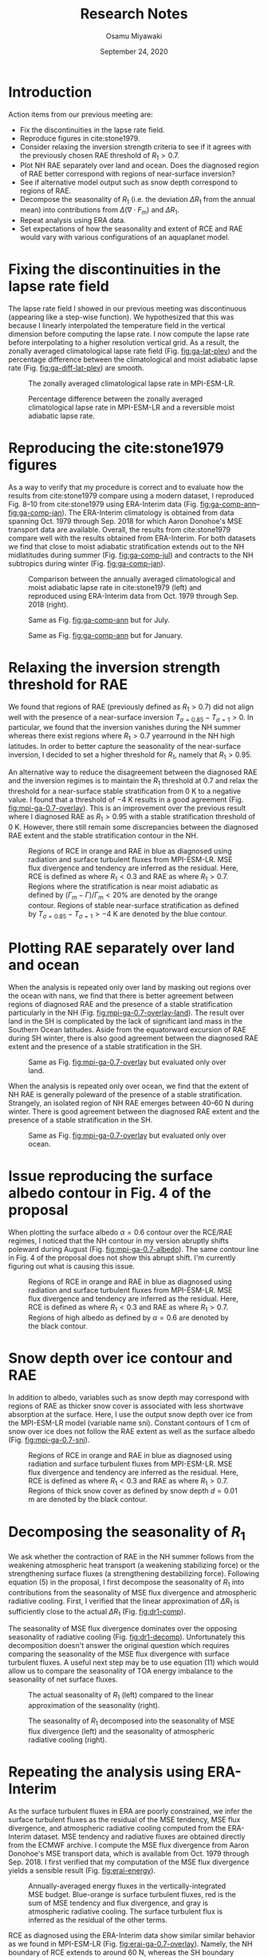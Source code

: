 #+title: Research Notes
#+author: Osamu Miyawaki
#+date: September 24, 2020
#+options: toc:nil

* Introduction
Action items from our previous meeting are:
- Fix the discontinuities in the lapse rate field.
- Reproduce figures in cite:stone1979.
- Consider relaxing the inversion strength criteria to see if it agrees with the previously chosen RAE threshold of \(R_1>0.7\).
- Plot NH RAE separately over land and ocean. Does the diagnosed region of RAE better correspond with regions of near-surface inversion?
- See if alternative model output such as snow depth correspond to regions of RAE.
- Decompose the seasonality of \(R_1\) (i.e. the deviation \(\Delta R_1\) from the annual mean) into contributions from \(\Delta(\nabla\cdot F_m)\) and \(\Delta R_1\).
- Repeat analysis using ERA data.
- Set expectations of how the seasonality and extent of RCE and RAE would vary with various configurations of an aquaplanet model.

* Fixing the discontinuities in the lapse rate field
The lapse rate field I showed in our previous meeting was discontinuous (appearing like a step-wise function). We hypothesized that this was because I linearly interpolated the temperature field in the vertical dimension before computing the lapse rate. I now compute the lapse rate before interpolating to a higher resolution vertical grid. As a result, the zonally averaged climatological lapse rate field (Fig. [[fig:ga-lat-plev]]) and the percentage difference between the climatological and moist adiabatic lapse rate (Fig. [[fig:ga-diff-lat-plev]]) are smooth.

#+caption: The zonally averaged climatological lapse rate in MPI-ESM-LR.
#+label: fig:ga-lat-plev
[[../../figures/gcm/MPI-ESM-LR/std/ga_diff/ga_lat_plev.png]]

#+caption: Percentage difference between the zonally averaged climatological lapse rate in MPI-ESM-LR and a reversible moist adiabatic lapse rate.
#+label: fig:ga-diff-lat-plev
[[../../figures/gcm/MPI-ESM-LR/std/ga_diff/ga_diff_lat_plev.png]]

* Reproducing the cite:stone1979 figures
As a way to verify that my procedure is correct and to evaluate how the results from cite:stone1979 compare using a modern dataset, I reproduced Fig. 8--10 from cite:stone1979 using ERA-Interim data (Fig. [[fig:ga-comp-ann]]--[[fig:ga-comp-jan]]). The ERA-Interim climatology is obtained from data spanning Oct. 1979 through Sep. 2018 for which Aaron Donohoe's MSE transport data are available. Overall, the results from cite:stone1979 compare well with the results obtained from ERA-Interim. For both datasets we find that close to moist adiabatic stratification extends out to the NH midlatitudes during summer (Fig. [[fig:ga-comp-jul]]) and contracts to the NH subtropics during winter (Fig. [[fig:ga-comp-jan]]).

#+caption: Comparison between the annually averaged climatological and moist adiabatic lapse rate in cite:stone1979 (left) and reproduced using ERA-Interim data from Oct. 1979 through Sep. 2018 (right).
#+label: fig:ga-comp-ann
[[../../figures/ext/sc79-fig8-comp.png]]

#+caption: Same as Fig. [[fig:ga-comp-ann]] but for July.
#+label: fig:ga-comp-jul
[[../../figures/ext/sc79-fig9-comp.png]]

#+caption: Same as Fig. [[fig:ga-comp-ann]] but for January.
#+label: fig:ga-comp-jan
[[../../figures/ext/sc79-fig10-comp.png]]

* Relaxing the inversion strength threshold for RAE
We found that regions of RAE (previously defined as \(R_1>0.7\)) did not align well with the presence of a near-surface inversion \(T_{\sigma=0.85}-T_{\sigma=1} > 0\). In particular, we found that the inversion vanishes during the NH summer whereas there exist regions where \(R_1>0.7\) yearround in the NH high latitudes. In order to better capture the seasonality of the near-surface inversion, I decided to set a higher threshold for \(R_1\), namely that \(R_1>0.95\).

An alternative way to reduce the disagreement between the diagnosed RAE and the inversion regimes is to maintain the \(R_1\) threshold at 0.7 and relax the threshold for a near-surface stable stratification from 0 K to a negative value. I found that a threshold of \(-4\) K results in a good agreement (Fig. [[fig:mpi-ga-0.7-overlay]]). This is an improvement over the previous result where I diagnosed RAE as \(R_1>0.95\) with a stable stratification threshold of 0 K. However, there still remain some discrepancies between the diagnosed RAE extent and the stable stratification contour in the NH.

#+caption: Regions of RCE in orange and RAE in blue as diagnosed using radiation and surface turbulent fluxes from MPI-ESM-LR. MSE flux divergence and tendency are inferred as the residual. Here, RCE is defined as where $R_1 < 0.3$ and RAE as where $R_1 > 0.7$. Regions where the stratification is near moist adiabatic as defined by \((\Gamma_m-\Gamma)/\Gamma_m<20\%\) are denoted by the orange contour. Regions of stable near-surface stratification as defined by \(T_{\sigma=0.85}-T_{\sigma=1}>-4\) K are denoted by the blue contour.
#+label: fig:mpi-ga-0.7-overlay
[[../../figures/gcm/MPI-ESM-LR/std/eps_0.3_ga_0.7/mse/def/lo/0_rcae_alt_mon_lat_ga_inv_overlay.png]]

* Plotting RAE separately over land and ocean
When the analysis is repeated only over land by masking out regions over the ocean with nans, we find that there is better agreement between regions of diagnosed RAE and the presence of a stable stratification particularly in the NH (Fig. [[fig:mpi-ga-0.7-overlay-land]]). The result over land in the SH is complicated by the lack of significant land mass in the Southern Ocean latitudes. Aside from the equatorward excursion of RAE during SH winter, there is also good agreement between the diagnosed RAE extent and the presence of a stable stratification in the SH.

#+caption: Same as Fig. [[fig:mpi-ga-0.7-overlay]] but evaluated only over land.
#+label: fig:mpi-ga-0.7-overlay-land
[[../../figures/gcm/MPI-ESM-LR/std/eps_0.3_ga_0.7/mse/def/l/0_rcae_alt_mon_lat_inv_overlay.png]]

When the analysis is repeated only over ocean, we find that the extent of NH RAE is generally poleward of the presence of a stable stratification. Strangely, an isolated region of NH RAE emerges between 40--60 N during winter. There is good agreement between the diagnosed RAE extent and the presence of a stable stratification in the SH.

#+caption: Same as Fig. [[fig:mpi-ga-0.7-overlay]] but evaluated only over ocean.
#+label: fig:mpi-ga-0.7-overlay-ocean
[[../../figures/gcm/MPI-ESM-LR/std/eps_0.3_ga_0.7/mse/def/o/0_rcae_alt_mon_lat_inv_overlay.png]]

* Issue reproducing the surface albedo contour in Fig. 4 of the proposal
When plotting the surface albedo \(\alpha=0.6\) contour over the RCE/RAE regimes, I noticed that the NH contour in my version abruptly shifts poleward during August (Fig. [[fig:mpi-ga-0.7-albedo]]). The same contour line in Fig. 4 of the proposal does not show this abrupt shift. I'm currently figuring out what is causing this issue.

#+caption: Regions of RCE in orange and RAE in blue as diagnosed using radiation and surface turbulent fluxes from MPI-ESM-LR. MSE flux divergence and tendency are inferred as the residual. Here, RCE is defined as where $R_1 < 0.3$ and RAE as where $R_1 > 0.7$. Regions of high albedo as defined by \(\alpha=0.6\) are denoted by the black contour.
#+label: fig:mpi-ga-0.7-albedo
[[../../figures/gcm/MPI-ESM-LR/std/eps_0.3_ga_0.7/mse/def/lo/0_rcae_alt_mon_lat_albedo_overlay.png]]

* Snow depth over ice contour and RAE
In addition to albedo, variables such as snow depth may correspond with regions of RAE as thicker snow cover is associated with less shortwave absorption at the surface. Here, I use the output snow depth over ice from the MPI-ESM-LR model (variable name sni). Constant contours of 1 cm of snow over ice does not follow the RAE extent as well as the surface albedo (Fig. [[fig:mpi-ga-0.7-sni]]).

#+caption: Regions of RCE in orange and RAE in blue as diagnosed using radiation and surface turbulent fluxes from MPI-ESM-LR. MSE flux divergence and tendency are inferred as the residual. Here, RCE is defined as where $R_1 < 0.3$ and RAE as where $R_1 > 0.7$. Regions of thick snow cover as defined by snow depth \(d=0.01\) m are denoted by the black contour.
#+label: fig:mpi-ga-0.7-sni
[[../../figures/gcm/MPI-ESM-LR/std/eps_0.3_ga_0.7/mse/def/lo/0_rcae_alt_mon_lat_sn_overlay.png]]

* Decomposing the seasonality of \(R_1\)
We ask whether the contraction of RAE in the NH summer follows from the weakening atmospheric heat transport (a weakening stabilizing force) or the strengthening surface fluxes (a strengthening destabilizing force). Following equation (5) in the proposal, I first decompose the seasonality of \(R_1\) into contributions from the seasonality of MSE flux divergence and atmospheric radiative cooling. First, I verified that the linear approximation of \(\Delta R_1\) is sufficiently close to the actual \(\Delta R_1\) (Fig. [[fig:dr1-comp]]).

The seasonality of MSE flux divergence dominates over the opposing seasonality of radiative cooling (Fig. [[fig:dr1-decomp]]). Unfortunately this decomposition doesn't answer the original question which requires comparing the seasonality of the MSE flux divergence with surface turbulent fluxes. A useful next step may be to use equation (11) which would allow us to compare the seasonality of TOA energy imbalance to the seasonality of net surface fluxes.

#+caption: The actual seasonality of \(R_1\) (left) compared to the linear approximation of the seasonality (right).
#+label: fig:dr1-comp
[[../../figures/ext/dr1-comp.png]]

#+caption: The seasonality of \(R_1\) decomposed into the seasonality of MSE flux divergence (left) and the seasonality of atmospheric radiative cooling (right).
#+label: fig:dr1-decomp
[[../../figures/ext/dr1-decomp.png]]

* Repeating the analysis using ERA-Interim
As the surface turbulent fluxes in ERA are poorly constrained, we infer the surface turbulent fluxes as the residual of the MSE tendency, MSE flux divergence, and atmospheric radiative cooling computed from the ERA-Interim dataset. MSE tendency and radiative fluxes are obtained directly from the ECMWF archive. I compute the MSE flux divergence from Aaron Donohoe's MSE transport data, which is available from Oct. 1979 through Sep. 2018. I first verified that my computation of the MSE flux divergence yields a sensible result (Fig. [[fig:erai-energy]]).

#+caption: Annually-averaged energy fluxes in the vertically-integrated MSE budget. Blue-orange is surface turbulent fluxes, red is the sum of MSE tendency and flux divergence, and gray is atmospheric radiative cooling. The surface turbulent flux is inferred as the residual of the other terms.
#+label: fig:erai-energy
[[../../figures/erai/std/energy-flux/lo/ann/div79-all.png]]

RCE as diagnosed using the ERA-Interim data show similar similar behavior as we found in MPI-ESM-LR (Fig. [[fig:erai-ga-0.7-overlay]]). Namely, the NH boundary of RCE extends to around 60 N, whereas the SH boundary remains nearly constant yearround. As with MPI-ESM-LR, the seasonality of near moist adiabatic stratification lags behind the seasonality of diagnosed RCE by one month.

RAE in ERA-Interim is scattered during October through April in the NH and November through December in the SH. Regions of RCAE are interspersed in between latitudes of RAE. Furthermore, regions of near stable stratification does not appear to coincide as closely as in MPI-ESM-LR for both hemispheres. Interestingly, the contour for a stable stratification in SH RAE cuts off during the SH summer and deviates from the predicted seasonality of RAE based on the MSE equation.

#+caption: Regions of RCE in orange and RAE in blue as diagnosed using radiation and surface turbulent fluxes from ERA-Interim. Surface turbulent fluxes are inferred as the residual. Here, RCE is defined as where $R_1 < 0.3$ and RAE as where $R_1 > 0.7$. Regions where the stratification is near moist adiabatic as defined by \((\Gamma_m-\Gamma)/\Gamma_m<20\%\) are denoted by the orange contour. Regions of stable near-surface stratification as defined by \(T_{\sigma=0.85}-T_{\sigma=1}>-4\) K are denoted by the blue contour.
#+label: fig:erai-ga-0.7-overlay
[[../../figures/erai/std/eps_0.3_ga_0.7/div79/def/lo/0_rcae_alt_mon_lat_ga_inv_overlay.png]]


* Expectations of RAE and RCE in aquaplanet simulations
** With or without sea ice
I hypothesize that sea ice is required to properly simulate the seasonality and extent of RAE. As sea ice is a physical barrier between the atmosphere and ocean, its presence decreases the surface turbulent heat flux exchange between the atmosphere and ocean.

** Slab ocean mixed layer depth controls midlatitude RCE seasonality
I hypothesize that the heat capacity of the surface controls the seasonality of midlatitude RCE. Net surface fluxes would be in phase with insolation for a surface with low heat capacity, whereas surface fluxes would be out of phase with insolation for a surface with high heat capacity. When surface fluxes are completely in phase with insolation, surface fluxes maximize in the summer when poleward atmospheric heat transport is weakest, creating favorable conditions for a convectively adjusted stratification. When surface fluxes are completely out of phase with insolation, surface fluxes maximize during winter when poleward atmospheric heat transport is strongest, which sets a stratification that is stable to convection.

The hemispheric asymmetry of RCE in the MPI-ESM-LR simulation supports this hypothesis (Fig. [[fig:mpi-ga-0.7-overlay]]). The NH boundary of RCE extends poleward during NH summer because the surface of the NH midlatitudes has a low heat capacity due to the large land fraction. The SH boundary of RCE remains nearly constant yearround because the surface of the SH midlatitudes has a high heat capacity due to the large ocean fraction. When RCE is evaluated only over land (Fig. [[fig:mpi-ga-0.7-overlay-land]]), both the NH and SH boundary of RCE exhibit strong seasonality as the location of RCE follows the insolation.

In aquaplanet experiments with low surface heat capacity (shallow mixed layer depth), I expect the seasonality of RCE to be large, similar to that over land. Conversely, when configured with high surface heat capacity (deep mixed layer depth), I expect there to be little to no seasonality, similar to that in the modern SH boundary of RCE.

* Next Steps
- Fix albedo contour issue.
- Use equation (11) in the proposal to decompose the seasonality of \(R_1\) into the seasonality of TOA energy imbalance and net surface fluxes.
- Test physical mechanisms that control the seasonality of RCE and RAE using slab-ocean aquaplanet experiments.

bibliographystyle:apalike
bibliography:/mnt/c/Users/omiyawaki/Sync/papers/references.bib
